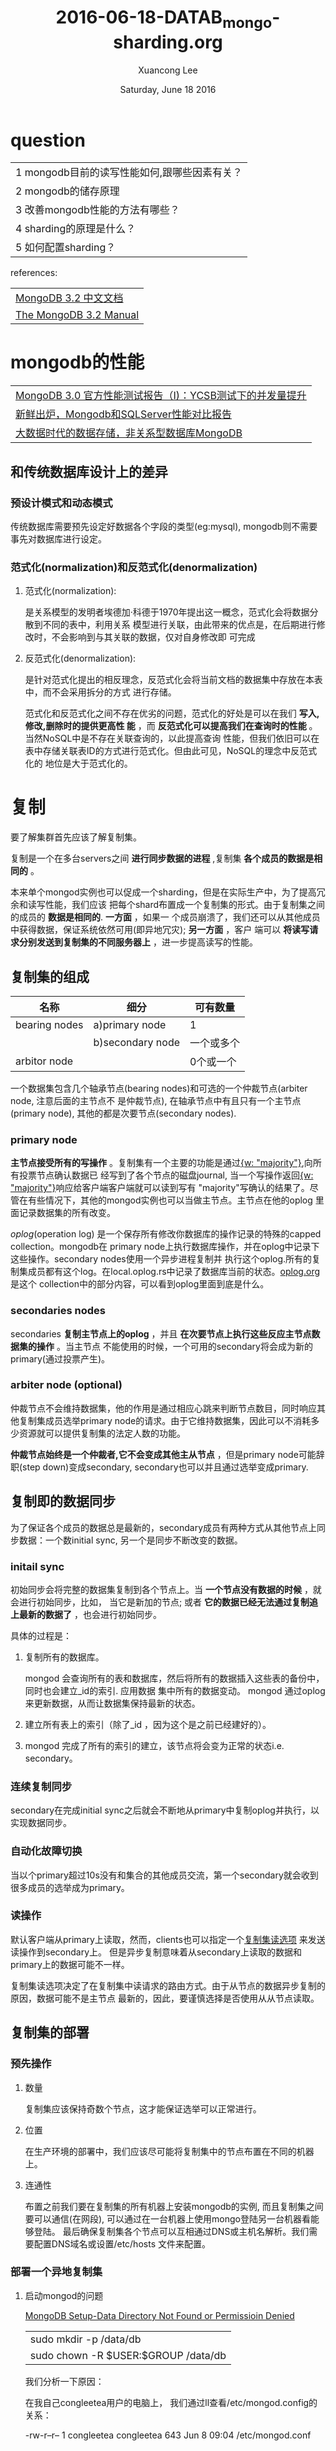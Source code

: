 #+TITLE: 2016-06-18-DATAB_mongo-sharding.org
#+AUTHOR: Xuancong Lee 
#+EMAIL:  lixuancong@molmc.com
#+DATE:  Saturday, June 18 2016 
#+OPTIONS: ^:nil

* question

| 1 mongodb目前的读写性能如何,跟哪些因素有关？ |
| 2 mongodb的储存原理                          |
| 3 改善mongodb性能的方法有哪些？              |
| 4 sharding的原理是什么？                     |
| 5 如何配置sharding？                         |

references:

| [[http://docs.mongoing.com/manual-zh/][MongoDB 3.2 中文文档]]   |
| [[https://docs.mongodb.com/manual/][The MongoDB 3.2 Manual]] |

* mongodb的性能
| [[http://www.mongoing.com/archives/862][MongoDB 3.0 官方性能测试报告（I)：YCSB测试下的并发量提升]] |
| [[https://cnodejs.org/topic/5518a873687c387d2f5b2953][新鲜出炉，Mongodb和SQLServer性能对比报告]]                 |
| [[http://blog.jobbole.com/86079/][大数据时代的数据存储，非关系型数据库MongoDB]]              |

** 和传统数据库设计上的差异
*** 预设计模式和动态模式
传统数据库需要预先设定好数据各个字段的类型(eg:mysql), mongodb则不需要事先对数据库进行设定。

*** 范式化(normalization)和反范式化(denormalization)
**** 范式化(normalization):
是关系模型的发明者埃德加·科德于1970年提出这一概念，范式化会将数据分散到不同的表中，利用关系
模型进行关联，由此带来的优点是，在后期进行修改时，不会影响到与其关联的数据，仅对自身修改即
可完成

**** 反范式化(denormalization):
是针对范式化提出的相反理念，反范式化会将当前文档的数据集中存放在本表中，而不会采用拆分的方式
进行存储。


范式化和反范式化之间不存在优劣的问题，范式化的好处是可以在我们 *写入,修改,删除时的提供更高性
能* ，而 *反范式化可以提高我们在查询时的性能* 。当然NoSQL中是不存在关联查询的，以此提高查询
性能，但我们依旧可以在表中存储关联表ID的方式进行范式化。但由此可见，NoSQL的理念中反范式化的
地位是大于范式化的。


* 复制
要了解集群首先应该了解复制集。

复制是一个在多台servers之间 *进行同步数据的进程* ,复制集 *各个成员的数据是相同的* 。   

本来单个mongod实例也可以促成一个sharding，但是在实际生产中，为了提高冗余和读写性能，我们应该
把每个shard布置成一个复制集的形式。由于复制集之间的成员的 *数据是相同的*. *一方面* ，如果一
个成员崩溃了，我们还可以从其他成员中获得数据，保证系统依然可用(即异地冗灾); *另一方面* ，客户
端可以 *将读写请求分别发送到复制集的不同服务器上* ，进一步提高读写的性能。 

** 复制集的组成
| 名称          | 细分             | 可有数量   |
|---------------+------------------+------------|
| bearing nodes | a)primary node   | 1          |
|               | b)secondary node | 一个或多个 |
| arbitor node  |                  | 0个或一个  |

一个数据集包含几个轴承节点(bearing nodes)和可选的一个仲裁节点(arbiter node, 注意后面的主节点不
是仲裁节点), 在轴承节点中有且只有一个主节点(primary node), 其他的都是次要节点(secondary nodes).

*** primary node 
[[../../images/blog/mongodb_sharding/replica-set-read-write-operations-primary.png]]  

*主节点接受所有的写操作* 。复制集有一个主要的功能是通过[[http://docs.mongoing.com/manual-zh/reference/write-concern.html#writeconcern."majority"][{w: "majority"}]],向所有投票节点确认数据已
经写到了各个节点的磁盘journal, 当一个写操作返回[[http://docs.mongoing.com/manual-zh/reference/write-concern.html#writeconcern."majority"][{w: "majority"}]]响应给客户端客户端就可以读到写有
"majority"写确认的结果了。尽管在有些情况下，其他的mongod实例也可以当做主节点。主节点在他的oplog
里面记录数据集的所有改变。

[[oplog]](operation log) 是一个保存所有修改你数据库的操作记录的特殊的capped collection。mongodb在 
primary node上执行数据库操作，并在oplog中记录下这些操作。secondary nodes使用一个异步进程复制并
执行这个oplog.所有的复制集成员都有这个log。在local.oplog.rs中记录了数据库当前的状态。[[../../files/blog/mongodb_sharding/oplog.org][oplog.org]]是这个
collection中的部分内容，可以看到oplog里面到底是什么。

*** secondaries nodes
[[../../images/blog/mongodb_sharding/replica-set-primary-with-two-secondaries.png]] 

secondaries *复制主节点上的oplog* ，并且 *在次要节点上执行这些反应主节点数据集的操作* 。当主节点
不能使用的时候，一个可用的secondary将会成为新的primary(通过投票产生)。

*** arbiter node (optional)
[[../../images/blog/mongodb_sharding/replica-set-primary-with-secondary-and-arbiter.png]]

仲裁节点不会维持数据集，他的作用是通过相应心跳来判断节点数目，同时响应其他复制集成员选举primary 
node的请求。由于它维持数据集，因此可以不消耗多少资源就可以提供复制集的法定人数的功能。

*仲裁节点始终是一个仲裁者,它不会变成其他主从节点* ，但是primary node可能辞职(step down)变成secondary, 
secondary也可以并且通过选举变成primary.

** 复制即的数据同步 
为了保证各个成员的数据总是最新的，secondary成员有两种方式从其他节点上同步数据：一个数initial sync,
另一个是同步不断改变的数据。

*** initail sync 
初始同步会将完整的数据集复制到各个节点上。当 *一个节点没有数据的时候* ，就会进行初始同步，比如，
当它是新加的节点; 或者 *它的数据已经无法通过复制追上最新的数据了* ，也会进行初始同步。

具体的过程是：
**** 复制所有的数据库。 
mongod 会查询所有的表和数据库，然后将所有的数据插入这些表的备份中，同时也会建立_id的索引. 应用数据
集中所有的数据变动。 mongod 通过oplog来更新数据，从而让数据集保持最新的状态。
**** 建立所有表上的索引（除了_id ，因为这个是之前已经建好的）。
**** mongod 完成了所有的索引的建立，该节点将会变为正常的状态i.e. secondary。

*** 连续复制同步
secondary在完成initial sync之后就会不断地从primary中复制oplog并执行，以实现数据同步。

*** 自动化故障切换
当以个primary超过10s没有和集合的其他成员交流，第一个secondary就会收到很多成员的选举成为primary。

*** 读操作
默认客户端从primary上读取，然而，clients也可以指定一个[[http://docs.mongoing.com/manual-zh/core/read-preference.html][复制集读选项]] 来发送读操作到secondary上。
但是异步复制意味着从secondary上读取的数据和primary上的数据可能不一样。

复制集读选项决定了在复制集中读请求的路由方式。由于从节点的数据异步复制的原因，数据可能不是主节点
最新的，因此，要谨慎选择是否使用从从节点读取。

[[../../images/blog/mongodb_sharding/replica-set-read-preference.png]]

** 复制集的部署
*** 预先操作
**** 数量 
复制集应该保持奇数个节点，这才能保证选举可以正常进行。

**** 位置
在生产环境的部署中，我们应该尽可能将复制集中的节点布置在不同的机器上。

**** 连通性
布置之前我们要在复制集的所有机器上安装mongodb的实例, 而且复制集之间要可以通信(在网段),
可以通过在一台机器上使用mongo登陆另一台机器看能够登陆。
最后确保复制集各个节点可以互相通过DNS或主机名解析。我们需要配置DNS域名或设置/etc/hosts
文件来配置。
*** 部署一个异地复制集
**** 启动mongod的问题
[[http://wesleytsai.io/2015/07/26/mongodb-server-directory-permission-denied/][MongoDB Setup-Data Directory Not Found or Permissioin Denied]]

| sudo mkdir -p /data/db              |
| sudo chown -R $USER:$GROUP /data/db |

我们分析一下原因：

在我自己congleetea用户的电脑上， 我们通过ll查看/etc/mongod.config的关系：

-rw-r--r-- 1 congleetea congleetea 643 Jun  8 09:04 /etc/mongod.conf

显然，在我的电脑上安装了mongodb之后，默认这个文件属于congleetea:congleetea.

在vagrant上，默认安装mongodb之后：
#+BEGIN_SRC
vagrant@myiotserver:~$ ll /etc/mongod.conf 
-rw-r--r-- 1 root root 568 Jun  7 02:17 /etc/mongod.conf
vagrant@myiotserver:~$ ll /var/lib/mongodb/
total 148
drwxr-xr-x  4 mongodb mongodb  4096 Jun 20 16:35 ./
drwxr-xr-x 48 root    root     4096 Jun 20 16:32 ../
-rw-r--r--  1 mongodb mongodb    46 Jun 20 16:32 WiredTiger
-rw-r--r--  1 mongodb mongodb    21 Jun 20 16:32 WiredTiger.lock
-rw-r--r--  1 mongodb mongodb   915 Jun 20 16:35 WiredTiger.turtle
-rw-r--r--  1 mongodb mongodb 45056 Jun 20 16:35 WiredTiger.wt
-rw-r--r--  1 mongodb mongodb  4096 Jun 20 16:32 WiredTigerLAS.wt
-rw-r--r--  1 mongodb mongodb 16384 Jun 20 16:33 _mdb_catalog.wt
-rw-r--r--  1 mongodb mongodb 16384 Jun 20 16:33 collection-0-5232019746169820554.wt
drwxr-xr-x  2 mongodb mongodb  4096 Jun 21 01:44 diagnostic.data/
-rw-r--r--  1 mongodb mongodb 16384 Jun 20 16:33 index-1-5232019746169820554.wt
drwxr-xr-x  2 mongodb mongodb  4096 Jun 20 16:32 journal/
-rw-r--r--  1 mongodb mongodb     5 Jun 20 16:32 mongod.lock
-rw-r--r--  1 mongodb mongodb 16384 Jun 20 16:34 sizeStorer.wt
-rw-r--r--  1 mongodb mongodb    95 Jun 20 16:32 storage.bson
vagrant@myiotserver:~$ ll /var/log/mongodb/
total 12
drwxr-xr-x  2 mongodb mongodb 4096 Jun 20 16:32 ./
drwxrwxr-x 11 root    syslog  4096 Jun 20 16:32 ../
-rw-r--r--  1 mongodb mongodb 1884 Jun 20 16:32 mongod.log
vagrant@myiotserver:~$ 
#+END_SRC
可以看配置文件/etc/mongo.conf属于root用户的, 其他两个目录，即保存数据的/var/lib/mongodb和/var/log/mongodb/
则是属于mongodb:mongodb的。

因此，我们在启动mongod的时候， 我们需要加上sudo。并指定配置文件：

$ sudo mongod --config /etc/mongod.conf

通过ps可以观察是否启动。

现在我们有三台机器：
10.47.33.10  primary
10.47.33.20  secondary
10.47.33.21  secondary

**** 配置文件及启动
#+BEGIN_SRC
# mongod.conf
storage:
  dbPath: /var/lib/mongodb
  journal:
    enabled: true
systemLog:
  destination: file
  logAppend: true
  path: /var/log/mongodb/mongod.log

net:
  port: 27017
  bindIp: 10.47.33.10
replication:
  replSetName: rs0
#+END_SRC

按照同样的配置， 启动mongod，后面我们就可以使用mongo <ip>来登陆控制台了。

**** 初始化复制集，添加复制集

在复制集的一台机器上执行， 注意只能在一台机器上执行，通常第一台机器将作为primary。

#+BEGIN_SRC
vagrant@myjumper:~$ mongo 10.47.33.10
MongoDB shell version: 3.2.7
connecting to: 10.47.33.10/test
Server has startup warnings: 
2016-06-21T02:17:20.945+0000 I CONTROL  [initandlisten] ** WARNING: You are running this process as the root user, which is not recommended.
2016-06-21T02:17:20.945+0000 I CONTROL  [initandlisten] 
> rs.initiate()
{
	"info2" : "no configuration specified. Using a default configuration for the set",
	"me" : "10.47.33.10:27017",
	"ok" : 1
}
rs0:OTHER> rs.conf()
{
	"_id" : "rs0",                                    ## 复制集名称, 复制集的名称必须唯一，在配置文件中进行了配置replSetName。
	"version" : 1,                                    ## 通常和复制集的成员个数相同  
	"protocolVersion" : NumberLong(1),
	"members" : [                                     ## 复制集的成员
		{
			"_id" : 0,                        ## 成员的标识符，0-255之间
			"host" : "10.47.33.10:27017",
			"arbiterOnly" : false,
			"buildIndexes" : true,
			"hidden" : false,
			"priority" : 1,
			"tags" : {
				
			},
			"slaveDelay" : NumberLong(0),
			"votes" : 1                        ## 是否是投票节点，0表示非投票节点
		}
	],
	"settings" : {
		"chainingAllowed" : true,
		"heartbeatIntervalMillis" : 2000,
		"heartbeatTimeoutSecs" : 10,
		"electionTimeoutMillis" : 10000,
		"getLastErrorModes" : {
			
		},
		"getLastErrorDefaults" : {
			"w" : 1,
			"wtimeout" : 0
		},
		"replicaSetId" : ObjectId("5768a5be5cf22bd9755b773d")
	}
}
rs0:PRIMARY> rs.add("10.47.33.20")                     ## PRIMARY, 使用rs.add添加一个成员
{ "ok" : 1 }
rs0:PRIMARY> rs.add("10.47.33.21")                     ## 使用rs.add添加另一个成员
{ "ok" : 1 }
rs0:PRIMARY> rs.conf()
{
	"_id" : "rs0",                                  ## 复制集的名称
	"version" : 3,                                  ## 
	"protocolVersion" : NumberLong(1),
	"members" : [
		{
			"_id" : 0,
			"host" : "10.47.33.10:27017",
			"arbiterOnly" : false,
			"buildIndexes" : true,
			"hidden" : false,
			"priority" : 1,
			"tags" : {
				
			},
			"slaveDelay" : NumberLong(0),
			"votes" : 1
		},
		{
			"_id" : 1,
			"host" : "10.47.33.20:27017",
			"arbiterOnly" : false,
			"buildIndexes" : true,
			"hidden" : false,
			"priority" : 1,
			"tags" : {
				
			},
			"slaveDelay" : NumberLong(0),
			"votes" : 1
		},
		{
			"_id" : 2,
			"host" : "10.47.33.21:27017",
			"arbiterOnly" : false,
			"buildIndexes" : true,
			"hidden" : false,
			"priority" : 1,
			"tags" : {
				
			},
			"slaveDelay" : NumberLong(0),
			"votes" : 1
		}
	],
	"settings" : {
		"chainingAllowed" : true,
		"heartbeatIntervalMillis" : 2000,
		"heartbeatTimeoutSecs" : 10,
		"electionTimeoutMillis" : 10000,
		"getLastErrorModes" : {
			
		},
		"getLastErrorDefaults" : {
			"w" : 1,
			"wtimeout" : 0
		},
		"replicaSetId" : ObjectId("5768a5be5cf22bd9755b773d")
	}
}
#+END_SRC
首先使用rs.initiate()使用默认的复制集配置对复制集进行初始化。
然后会返回当前的复制集配置，执行这个命令也就意味着我们要把这个节点当做primary。
紧接着我们使用rs.add命令把其他配置在这个复制集的成员也添加进来.

现在我们启动10.47.33.20和10.47.33.21的控制台, 发现提示rs0:SECONDARY：
#+BEGIN_SRC
vagrant@mydb1:~$ mongo 10.47.33.20
MongoDB shell version: 3.2.7
connecting to: 10.47.33.20/test
Server has startup warnings: 
2016-06-21T02:24:59.290+0000 I CONTROL  [initandlisten] ** WARNING: You are running this process as the root user, which is not recommended.
2016-06-21T02:24:59.290+0000 I CONTROL  [initandlisten] 
rs0:SECONDARY> 
#+END_SRC

一旦完成添加之后，我们有就有一个完整的复制集了。这时候新的复制集将会选举处一个新的primary。

我们可以在任何一台机器上查看rs的状态。

**** 读写操作
在rs.status()我们发现这些变量,这里面有一些变量是和读写操作有关的：
#+BEGIN_SRC
rs0:PRIMARY>  rs.status()                                               ## 检查复制集状态
{
	"set" : "rs0",                                                  ## 复制集的名称 
	"date" : ISODate("2016-06-21T03:00:10.090Z"),                   ## 当前时间 
	"myState" : 1,                                                  ## 0-10之间的整数，表示成员的状态，参考 http://docs.mongoing.com/manual-zh/reference/replica-states.html
	"term" : NumberLong(1),
	"heartbeatIntervalMillis" : NumberLong(2000),                   ## 每个节点发送心跳包的时间间隔，2s
	"members" : [
		{
			"_id" : 0,
			"name" : "10.47.33.10:27017",
			"health" : 1,                                   ## 节点是否健康
			"state" : 1,                                    ## 状态 0-10之间的整数
			"stateStr" : "PRIMARY",                         ## 节点身份
			"uptime" : 2570,                                ## 这个节点运行时间
			"optime" : {                                    ## oplog中上次运用用到这个节点操作的时间，对于复制集，三个节点都会用到。
				"ts" : Timestamp(1466476017, 1),
				"t" : NumberLong(1)
			},
			"optimeDate" : ISODate("2016-06-21T02:26:57Z"), ## 上次操作这个节点的时间
			"electionTime" : Timestamp(1466475967, 1),      ## 该primary节点选举的时间戳, 从节点没有这个量
			"electionDate" : ISODate("2016-06-21T02:26:07Z"),## 选举时间的ISO表示
			"configVersion" : 3,
			"self" : true
		},
		{
			"_id" : 1,
			"name" : "10.47.33.20:27017",
			"health" : 1,
			"state" : 2,
			"stateStr" : "SECONDARY",
			"uptime" : 1997,
			"optime" : {
				"ts" : Timestamp(1466476017, 1),
				"t" : NumberLong(1)
			},
			"optimeDate" : ISODate("2016-06-21T02:26:57Z"),
			"lastHeartbeat" : ISODate("2016-06-21T03:00:08.603Z"),
			"lastHeartbeatRecv" : ISODate("2016-06-21T03:00:09.542Z"),
			"pingMs" : NumberLong(0),
			"syncingTo" : "10.47.33.10:27017",
			"configVersion" : 3
		},
		{
			"_id" : 2,
			"name" : "10.47.33.21:27017",
			"health" : 1,
			"state" : 2,
			"stateStr" : "SECONDARY",
			"uptime" : 1992,
			"optime" : {
				"ts" : Timestamp(1466476017, 1),
				"t" : NumberLong(1)
			},
			"optimeDate" : ISODate("2016-06-21T02:26:57Z"),
			"lastHeartbeat" : ISODate("2016-06-21T03:00:08.603Z"),
			"lastHeartbeatRecv" : ISODate("2016-06-21T03:00:09.697Z"),
			"pingMs" : NumberLong(0),
			"syncingTo" : "10.47.33.10:27017",
			"configVersion" : 3
		}
	],
	"ok" : 1
}
rs0:PRIMARY> 
#+END_SRC

下面我们测试一下读写操作， 
我们现在primary节点上执行写操作：
#+BEGIN_SRC
rs0:PRIMARY> show dbs
local  0.000GB
rs0:PRIMARY> db.datas.find()
rs0:PRIMARY> db.datas.insert({x: 1, y: 2})
WriteResult({ "nInserted" : 1 })
rs0:PRIMARY> show dbs
local  0.000GB
test   0.000GB
rs0:PRIMARY> show collections
datas
rs0:PRIMARY> use test
switched to db test
rs0:PRIMARY> show collections
datas
rs0:PRIMARY> db.datas.find()
{ "_id" : ObjectId("5768b25482f22d74b4b3ffd2"), "x" : 1, "y" : 2 }
rs0:PRIMARY> db.datas.insert({x: 2, y: 2})
WriteResult({ "nInserted" : 1 })
rs0:PRIMARY> 
#+END_SRC
我们在primary节点上执行了上面的读写操作， 然后我们可以在任何一个节点上查看db的状态。
下面我们是在从节点上查看的：
#+BEGIN_SRC
rs0:SECONDARY> db.stats()         # 第一次执行insert时
{
	"db" : "test",
	"collections" : 1,    
	"objects" : 1,            # 插入的object个数
	"avgObjSize" : 44,
	"dataSize" : 44,
	"storageSize" : 16384,
	"numExtents" : 0,
	"indexes" : 1,
	"indexSize" : 16384,
	"ok" : 1
}
rs0:SECONDARY> db.stats()
{
	"db" : "test",
	"collections" : 1,
	"objects" : 2,
	"avgObjSize" : 44,
	"dataSize" : 88,
	"storageSize" : 16384,
	"numExtents" : 0,
	"indexes" : 1,
	"indexSize" : 16384,
	"ok" : 1
}

#+END_SRC
我们发现在secondary上我们连show dbs都没法运行。
#+BEGIN_SRC
rs0:SECONDARY> show dbs
2016-06-21T03:48:55.607+0000 E QUERY    [thread1] Error: listDatabases failed:{ "ok" : 0, "errmsg" : "not master and slaveOk=false", "code" : 13435 } :
_getErrorWithCode@src/mongo/shell/utils.js:25:13
Mongo.prototype.getDBs@src/mongo/shell/mongo.js:62:1
shellHelper.show@src/mongo/shell/utils.js:760:19
shellHelper@src/mongo/shell/utils.js:650:15
@(shellhelp2):1:1
#+END_SRC
这里显示错误原因：
"not master and slaveOk=false" 也就是说这个节点不是master节点，并且slaveOk=false了。

我们改变一下，方便在从节点上查看是否真的复制成功了，我们直接在从节点上执行(不鼓励这样做)：
#+BEGIN_SRC
rs0:SECONDARY> rs.slaveOk()
rs0:SECONDARY> show dbs
local  0.000GB
test   0.000GB
rs0:SECONDARY> use test
switched to db test
rs0:SECONDARY> db.datas.find()
{ "_id" : ObjectId("5768b25482f22d74b4b3ffd2"), "x" : 1, "y" : 2 }
{ "_id" : ObjectId("5768b33582f22d74b4b3ffd3"), "x" : 2, "y" : 2 }
rs0:SECONDARY> 
#+END_SRC
现在我们可以再上面执行读的操作了,我们看看写操作怎么样：
#+BEGIN_SRC
rs0:SECONDARY> db.datas.insert({x:3, y:3})
WriteResult({ "writeError" : { "code" : 10107, "errmsg" : "not master" } })
rs0:SECONDARY>
#+END_SRC
error了，原因是该节点不是master节点。可见即使我们配置了slaveOk，但也只是可读，不可写。

其实从原理上来说，复制集的所有操作都是从primary到secondiries的，所以对secondaries不应该给出读写的操作。
对于读写分离，前面我们提到可以设置读取选项来路由客户端的读操作。

如果一台机器挂掉了，会怎么办， 根据前面的介绍，如果primary挂掉了，那么一定会从secondaries中选举出一台primary来。
现在我们让primary的机器reboot，我们发现现在10.47.33.20变成了primary了, 接着我们在把10.47.33.10(旧的primary)启动
mongod，我们发现现在他变成了secondary了。

**** 节点选举成为primary的优先级配置
***** 为什么需要设置优先级?
有时候你可能想让某个数据中心节点被优先选举为primary。你可以通过修改该节点成员的优先级
比其他节点优先级高来实现。

当然，有些节点是不适合成为primary的，这些节点的优先级应该设为0. 这些节点可能存在网络的
限制，或者其他某些受限的资源。
***** 如何设置
下面我们把集合的第二个节点的优先级设置为0.5
****** 使用rs.conf()查看并确认你要修改优先级的机器的标号，即members里面的_id号。 
#+BEGIN_SRC
"members" : [
        {....
        },
     	{
			"_id" : 2,
			"host" : "10.47.33.22:27019",
			"arbiterOnly" : false,          # 是否是专属仲裁节点
			"buildIndexes" : true,
			"hidden" : false,               # 是否时隐藏节点
			"priority" : 1,                 # 成为primary的优先级
			"tags" : {
				
			},
			"slaveDelay" : NumberLong(0),
			"votes" : 1                     # 是否是投票节点
		},
         {...
         }
]
#+END_SRC
****** 修改配置
*注意，reconfig只能在primary上执行* , 通过rs.status()可以知道那个机器是primary。
#+BEGIN_SRC
> cfg = rs.conf()
> cfg.members[2].priority = 0.5
> rs.reconfig(cfg)
#+END_SRC
我们再次使用rs.conf查看，发现优先级已经变为0.5了.

*** 部署用于测试和开发的复制集
    我们在10.47.33.22上布置三个节点的复制集.
#+BEGIN_SRC
sudo mkdir -p /srv/mongodb/rs0-0 /srv/mongodb/rs0-1 /srv/mongodb/rs0-20
sudo mongod --port 27017 --dbpath /srv/mongodb/rs0-0 --replSet rs0 --smallfiles --oplogSize 128
sudo mongod --port 27018 --dbpath /srv/mongodb/rs0-1 --replSet rs0 --smallfiles --oplogSize 128
sudo mongod --port 27019 --dbpath /srv/mongodb/rs0-2 --replSet rs0 --smallfiles --oplogSize 128


login port 27017:
mongo --port 27017
> rs.initiate()
> rs.add("10.47.33.22:27017")
> rs.add("10.47.33.22:27018")
> rs.add("10.47.33.22:27019")


finished, OK
#+END_SRC
 
*** 为复制集增加一个投票节点
**** 预备知识
投票节点是复制集中的一个不包含数据的 *mongodb实例* 。投票节点参与选举来打破投票僵局。
如果复制集拥有偶数个节点， 那么请增加一个投票节点。

投票节点仅需很少的资源，对硬件也没有要求。我们可以将投票节点部署在一个 *应用服务* 的
机器上或是一个 *监控机* 上。

*尽量不要将投票节点部署在复制集节点的机器上。*

投票节点不储存数据，但是一旦其加入到复制集中，投票节点将像其他节点一样开始建立自己的
数据文件和 journal 。为了让其占用的空间尽可能小， 请设置：
#+BEGIN_SRC
storage.journal.enabled: false
#+END_SRC
*千万注意，不要在保存数据的节点上设置journal为false*

为投票节点建立数据目录。mongod实例将在这个目录中存储配置数据。该文件夹不会存有数据集。

**** 添加仲裁节点作为投票节点
***** sudo mkdir -p /srv/mongodb/arb 
***** start arbiter 
sudo mongod --port 27020 --dbpath /srv/mongodb/arb --replSet rs0

这样为上面建立的复制集rs0添加一个投票节点，投票节点断开为27020. 本质上它还是一个mongod
实例。 
***** add arbiter in primary node
登陆到primary node的mongo上，添加方才启动的arbiter：
$ mongo --port 27017
rs0:PRIMARY> rs.addArb("10.47.33.22:27020")

*** 将单节点转为复制集
该过程其实很简单，先把已有的mongod实例kill掉，启动的时候附带上参数 --replSet setName即可。
后面的步骤就是一样的了。

*** 增减换复制集节点
**** 添加复制集的节点
一个复制集可以有高达50个成员，但是最多只能有7个投票节点，如果你想在复制集中添加更多的节点，
那么你需要设置members[n].votes为0，将它作为非投票节点，或者删除一个已有的投票节点。     

保证所有节点启动都带有相同的复制集名称。
***** 准备数据目录
请确认新节点的数据目录 *没有* 数据。新节点将会从已有节点中复制数据。如果新节点在 recovering 
状态，不必担心，在MongoDB *复制完毕所有的数据* 之前，它将都会是该状态，如果复制完毕，则会变为
secondary 。


从已有的节点上手动的复制数据。新节点会成为从节点并赶上复制集的最新的数据集状态。这样复制数
据可以减少新节点从初始化到可用所需的时间。确保我们从新节点上复制来的数据是在 window allowed
 by the oplog 之内的。不然的话，新的节点还是需要全新的初始化复制，将会从其他节点上复制所有的
数据， 如 复制集成员的重新同步 所介绍的一样。

*如何从已有节点手动复制后面研究* ,如果需要同步的数据量比较大的话，这种方式比较好。

使用 rs.printReplicationInfo() 来确认复制集的oplog状态。
***** 到primary节点进行添加
#+BEGIN_SRC
rs0:PRIMARY> rs.add("<hostname>:<port>")
#+END_SRC
当然也可以在添加的时候设置其他的一些参数：
#+BEGIN_SRC
rs2:PRIMARY> rs.add({_id: <number>, host: "<hostname>:<ip>", priority: 0, hidden: true})
#+END_SRC

**** 移除复制集节点
***** use rs.remove() in primary node 
****** 关闭我们想要移除的 mongod 实例，可以通过在 mongo 的窗口中执行 db.shutdownServer() 来关闭。
       经测试，不关闭想要移除的mongod实例，也可以remove。但是既然教程这个说了，还是遵守他的规则吧。
****** 连接到复制集现在的 primary 。我们可以连接到任意一个复制集节点并执行 db.isMaster() 来确认是否为主节点。
****** 通过 rs.remove() 来移除节点
复制集将会短暂的关闭连接并进入选举，选举出一个新的主节点。接口将会自动重连。接口将会报错 
DBClientCursor::init call() failed 即使删除节点成功了。

***** use rs.reconfig() in primary node 
通过配置cfg.members.splice()来移除。

**** 更换复制集节点
我如果我们需要修改复制集节点的主机名而不修改其他配置，那么本文描述的操作将有所帮助。举个例子，
如果我们必须重装系统或是修改主机名，我们就可以用下列操作来尽可能减少变动。

修改方法其实和前面所有修改conf里的量一样的，要修改host就只要members里面对应的host就可。

*** 节点配置指南
本节内容大都是修改conf选项。配置完成之后使用rs.reconfig来使之生效。
**** 修改复制集节点的优先级，我们通过设置不同的优先级来提高部分节点成为主节点的可能性，也可以让某些节点不能成为主节点。
优先级可以是0~1000的所有浮点数，默认是1.

隐藏节点和延时节点的优先级要设置为0，因为他们不能成为primary。

**** 配置一个隐藏节点
先明白隐藏节点是用来做什么的。[[http://docs.mongoing.com/manual-zh/core/replica-set-hidden-member.html][隐藏节点]] 维护primary的数据集，但是对client application不可见。优先级为0，
可以参与投票，但是不能成为primary。它有益于工作量的安排。

[[../../images/blog/mongodb_sharding/replica-set-hidden-member.png]]

***** 关于隐藏节点
****** 读操作
客户端将不会把读请求分发到隐藏节点上，即使我们设定了 [[http://docs.mongoing.com/manual-zh/core/read-preference.html][复制集读选项]] 。这些隐藏节点将不
会收到来自应用程序的请求。我们可以将隐藏节点专用于报表节点或是备份节点。 延时节点 也
应该是一个隐藏节点。

在分片集群中， mongos 将不与隐藏节点进行交流
****** 投票
在复制集的选举中，隐藏节点是 *会参加投票* 的。当关闭一个隐藏节点的时候，请确认复制集中
的可用节点个数足够进行选举，以防主节点降职导致复制集对外不可用。
***** 配置
#+BEGIN_SRC
cfg = rs.conf()
cfg.members[0].priority = 0
cfg.members[0].hidden = true
rs.reconfig(cfg)
#+END_SRC
设置完毕后，该从节点的优先级将变为 0 来防止其升职为主节点，同时其也是对应用程序不可见的。
在其他节点上执行 isMaster 或是 db.isMaster() 将不会显示隐藏节点。

**** 配置一个延时节点
***** 关于延时节点
延时节点也将从 复制集 中主节点复制数据，然而延时节点中的数据集将会比复制集中主节点的数据延后。举个例子，现在是09：52，如果延时节点延后了1小时，那么延时节点的数据集中将不会有08：52之后的操作。

由于延时节点的数据集是延时的，因此它可以帮助我们在人为误操作或是其他意外情况下恢复数据。举个例子，当应用升级失败，或是误操作删除了表和数据库时，我们可以通过延时节点进行数据恢复。
***** 配置
#+BEGIN_SRC
cfg = rs.conf()
cfg.members[0].priority = 0
cfg.members[0].hidden = true
cfg.members[0].slaveDelay = 3600
rs.reconfig(cfg)
#+END_SRC

**** 配置一个不参与投票的节点
#+BEGIN_SRC
cfg = rs.conf()
cfg.members[3].votes = 0
cfg.members[4].votes = 0
cfg.members[5].votes = 0
rs.reconfig(cfg)
#+END_SRC

* 分片(sharding)
分片是使用多个机器存储数据的方法, MongoDB使用分片以支持巨大的数据存储量与对数据操作.

注意，shards上的数据是不一样的，不像复制集的各个node。

** 分片的目的
高数据量和吞吐量的数据库应用会对单机的性能造成较大压力,大的查询量会将单机的CPU耗尽,
大的数据量对单机的存储压力较大,最终会耗尽系统的内存而将压力转移到磁盘IO上.

解决方法：
| 纵向扩展 | 提高服务器的硬件配置,如CPU和RAM      |
| 横向扩展 | 在多台机器上分布式布置数据，sharding |

分片为应对高吞吐量与大数据量提供了方法.
*** 高存储，高吞吐 
使用分片减少了每个分片需要处理的请求数,因此,通过 水平扩展 ,集群可以提高自己的存储容量和吞吐量.
举例来说,当插入一条数据时,应用只需要访问存储这条数据的分片.
*** 减少了每个分片存储的数据
比如，有1T的数据集，那么如果有4个shards，没有shard就可能只维持256G的数据，如果有40个shards，每
个shard就只需要维持25G的数据。

** MongoDB的分片
[[../../images/blog/mongodb_sharding/sharded-collection.png]]

*** 通过配置[[http://docs.mongoing.com/manual-zh/reference/glossary.html#term-sharded-cluster][集群]] 支持分片 
mongodb 集群有三部分内容组成
| mongos        |
| config server |
| shards        |

[[../../images/blog/mongodb_sharding/sharded-cluster.png]]

**** mognos
mongos实例将从运用端来的读写操作路由到各个shards，applications不会直接接触shards。

**** shards
单个server或者复制集，保存被sharded的collection的一部分。

[[../../images/blog/mongodb_sharding/sharded-cluster-primary-shard.png]]

如上图所示，每个数据库(cluster here)都有一个主分片，用来存储这个数据库中所有未开启分片的集合的数据
(也就是说哪些collection需要进行分片是要你设置的，如果没有设置，他就回存在这个主分片上)。上图中的
Collection2就是没有设置分片的。

可以通过命令 movePrimary 来改变主分片，但是迁移过程需要花很大的时间，迁移完成之前collection不能使用。

**** config server
维持集群的元数据，比如数据在shard中的位置。可配置为复制集[start in mongodb3.2], 使用复制集可以改
善config servers之间的一致性，因为mongodb可以利用config data的标准复制集读写协议.此外， 使用复制
集允许有超过三个的config servers，因为复制集可以高达50个成员。要布置config server为复制集，config
servers *必须运行WiredTiger storage engine* 。

如果集群中一个或者两个配置服务器不可用,集群的元信息将变为 可读 ,你还可以从分片中读写信息,但是数
据块的迁移以及数据块的分裂在所有配置服务器都恢复可用之前不能够进行.

配置config server 为复制集需要：
| 不能有仲裁节点                                      |
| 不能有延时节点                                      |
| 必须建立索引(所有成员的buildIndexes设置不能为false) |

一个cluster有自己的config server，多个cluster不能公用一个config server。

***** config Server上的读写操作
config serser在config database中保存cluster的metadata，mongos实例缓存这些消息并使用他们将读写操作
路由到各个shards。
****** about write op
mongodb只有当元数据改变的时候才 *写数据* 到config server中，比如：
| chunk migration之后 |
| chunk split之后     |
要写到config的复制集中，mongodb 要使用 "majority"的 [[https://docs.mongodb.com/manual/reference/write-concern/#wc-w][write concern]]
****** about read op
mongodb在下面情况下才从config server中 *读取数据* :
| 一个新的mongos首次启动，或者已有的mongos重启 |
| 如chunk migration这样的cluster元数据发生改变 |
同样，读取的时候mongodb使用majority的 [[https://docs.mongodb.com/manual/reference/read-concern/][read concern]] 级别.

***** config server availability
如果config server 的复制集 *失去了primary(secondaries还能用)* ，那么集群的元数据将变为可读。
此时你可以从shards上进行读写，但是数据块的迁移(migration)和分裂(splits)就不会发生了，知道重
新选举出primary。 如果 *config server的所有databases(metadata)都不能访问* 了，那么集群也就不能
操作了。
 
*mongos实例会从config server缓存元数据* ，因此，如果server 的所有成员都不能访问了，只要你不在config
server还不能重新使用(即复制集各个成员还没有成功启动)之后就重启mongos，你就可以使用cluster。但是
如果你在config server可用之前重启mongos实例，mongos将不能路由读写操作。

如果没有集群的元数据，cluster就不能被操作。为了确保config serve保持可用和完整， *configserver的
备份是很重要的* 。 config Server上的数据相比集群上的数据是很小的，相对来说他属于低负载，不活跃的。

** 数据分区
MongoDB中数据的分片是以集合为基本单位的,集合中的数据通过片键(shard key)被分成多部分

*** [[http://docs.mongoing.com/manual-zh/core/sharding-shard-key.html][片键]] 
*为了在各个shards中共享一个collection* ，需要选择一个shard key，它存在于collection的每一个document中，
既是一个索引字段，也是一个被索引的复合字段(一个collection中_id是默认的一个索引，其他的字段你可一个根据
数据的特点来建立索引，主要要考虑数据可以被分散存到各个shards中，同时读操作可以被路由到某一个shards上)。
mongodb将shard key的值划分在chunks上，并在shards之间均匀的分散chunks。为了划分shard key 值到chunks上,
mongodb 使用了range based partitioning 和 hash based partitioning.

也就是片键决定了集群中一个集合的 documents 在不同 shards 中的分布.片键字段必须被索引,且在集合中的每条
记录都不能为空,可以是单个字段或复合字段. 

**** range-based shard key
MongoDB使用片键的范围把数据分布在分片中,每个范围,又称为数据块(chunk),定义了一个不重叠的片键范围, MongoDB
把数据块与他们存储的文档分布到集群中的不同分片中.

[[../../images/blog/mongodb_sharding/sharding-range-based.png]]

上图是collection x的片键，当一个数据块的大小超过 [[http://docs.mongoing.com/manual-zh/core/sharding-chunk-splitting.html#sharding-chunk-size][数据块最大大小]] 时,MongoDB会依据片键的范围将数据
块 [[http://docs.mongoing.com/manual-zh/reference/glossary.html#term-split][分裂为]] 更小的数据块. 默认的数据库chunk大小是64M。

对于 基于范围的分片 ,MongoDB按照片键的范围把数据分成不同部分.假设有一个数字的片键:想象一个从负无
穷到正无穷的直线,每一个片键的值都在直线上画了一个点.MongoDB把这条直线划分为更短的不重叠的片段,并
称之为 数据块 ,每个数据块包含了片键在一定范围内的数据.

在使用片键做范围划分的系统中,拥有”相近”片键的文档很可能存储在同一个数据块中,因此也会存储在同一个
分片中.

**** hash-based shard key
哈希片键使用单字段上的 哈希索引 进行数据在分片之间的分发.

**** 基于范围的分片方式与基于哈希的分片方式性能对比
基于范围的分片方式提供了更高效的范围查询,给定一个片键的范围,分发路由可以很简单地确定哪个数据块存
储了请求需要的数据,并将请求转发到相应的分片中.

不过,基于范围的分片会导致数据在不同分片上的不均衡,有时候,带来的消极作用会大于查询性能的积极作用.
比如,如果片键所在的字段是线性增长的,一定时间内的所有请求都会落到某个固定的数据块中,最终导致分布
在同一个分片中.在这种情况下,一小部分分片承载了集群大部分的数据,系统并不能很好地进行扩展.

与此相比,基于哈希的分片方式以范围查询性能的损失为代价,保证了集群中数据的均衡.哈希值的随机性使数
据随机分布在每个数据块中,因此也随机分布在不同分片中.但是也正由于随机性,一个范围查询很难确定应该
请求哪些分片,通常为了返回需要的结果,需要请求所有分片.

[[../../images/blog/mongodb_sharding/sharding-hash-based.png]]

被选为片键的字段必须有足够大的基数,或者足够多的不同的值,对于单调递增的字段,如 ObjectId 或者时间戳,
哈希索引效果更好.

如果在一个空的集合创建哈希片键,MongoDB会自动创建并迁移数据块,以保证每个分片上都有两个数据块,你可以
在执行 shardCollection 指定 numInitialChunks 参数以控制初始化时MongoDB创建的数据块数目,或者手动调用
 split 命令在分片上分裂数据块.

要在集合上使用哈希片键,参见 使用哈希片键对集合分片 .

**** 片键对集群操作的影响
片键可以影响数据在分片间的分布,也影响 mongos 对集群直接操作的效率,因此可以影响集群的读写性能, 可以
考虑以下的操作受片键的影响.
****** 写扩展
一些片键会使应用程序能够达到集群能够提供的最大的写性能,有一些则不能,比如使用默认的 _id 做片键的情况.

在插入文档时,MongoDB会生成一个全局唯一的 ObjectId 标识符_id,不过,需要注意的一点是, 这个标识符的前几
位代表时间戳,这意味着_id是以常规的并且可预测的方式增长,即使_id有大的基数(mongodb所说的基数能力指系
统将数据分裂成chunks的能力,举个例子，如果你使用性别作为片键，那么你的基数就只有2个，这样大量的数据就会
分布在这两个chunk里面，如果你选择身份证作为片键，那么你的基数就会很大，分裂能力也就很强。),在使用
_id或者任意其他单调递增的数据作为片键时,所有的写入操作都会集中到一个分片中。 *这样数据就会集中在单个
shard上，而不能分散开了*

不过,如果你的写入频率很低或者大多都是update()操作,单调递增的片键不会对性能有很大影响,一般来说,选择的
片键要 *同时* 具有 *较大的基数(分裂能力强,就像用身份证号码作为片键一样)* 与 *将请求分布在整个集群中
(虽然前面片键的选择有较大的基数，但是可能有的身份证代表的人数据量很大，有的根本就没有数据，这样数据依然不能分散开)* 两个特性.

通常,一个经过计算的片键会有一定的”随机性”,比如一个包含了其他字段加密哈希(例如 MD5或者SHA1)的片键,
会使集群具有较好的写扩展性能.不过,随机的片键通常不会提供 查询隔离 的特性,而查询隔离同样是片键一个
很重要的特性.

****** 查询
mongos给applications提供了一个接口和sharded cluster进行交互，但是隐藏了负载的数据分区过程。mongos接受
applications的查询，然后使用config server的元数据来将这些请求通过适当的数据路由到mongod实例。mongos
在分片环境中成功查询，这样你选择的分片就会对查询性能有很大的影响。 查询路由参见 [[http://docs.mongoing.com/manual-zh/core/sharded-cluster-query-router.html][集群的查询路由分发.]]

** 数据均衡的维护
也就是要尽量的是各个shard上的数据量保持均衡。

新数据的加入或者新分片的加入可能会导致集群中数据的不均衡,即表现为有些分片保存的数据块数目显
著地大于其他分片保存的数据块数.

MongoBD使用两个过程维护集群中数据的均衡:分裂和均衡器.

**** 分裂splitting
分裂是一个后台进程，用于防止chunks不会增长太大。

[[../../images/blog/mongodb_sharding/sharding-splitting.png]]

当一个chunk增长超过了 [[http://docs.mongoing.com/manual-zh/core/sharding-chunk-splitting.html#sharding-chunk-size][specified chunk size]] ,mongodb 会将chunk分裂一半。 insert 和 update 会触发分裂。
分裂是一个有效的meta-data改变的方法。 为了create splits， mongodb不会迁移任何数据影响shards。

**** 均衡 balancer
balancer是一个后台进程，用来管理chunk的迁移。balancer可以在集群的任何一个mongs上运行。

当集群中数据的不均衡发生时,均衡器会将数据块从数据块数目最多的分片迁移到数据块最少的分片上,举例来讲:
如果集合 users 在 分片1 上有100个数据块,在 分片2 上有50个数据块,均衡器会将数据块从 分片1 一直向 分
片2 迁移,一直到数据均衡为止.

shards管理chunk在源shard和目的shard的迁移。在chunk迁移期间，源shard当前的chunk的当前所有document都被发送到
目标shard。然后，目标shard


** 集群所需的条件
在某些情况下,使用分片是 唯一 的解决办法,在以下情况下使用 集群 :
| 你的数据接近或者超过一个MongoDB实例所能容纳的上限.                  |
| 系统中 working set(经常使用的数据) 的大小接近系统的内存上限 .       |
| 单一的MongoDB实例不能满足写性能要求,并且所有其他方法都没有明显作用. |
如果这些特性在你的系统中都没有出现,使用分片只会增加系统的复杂程度,而不会带来什么好处.

部署集群会花费时间和资源,如果你的系统已经或即将达到性能极限,很难在不影响使用的情况下部署集群.

因此,如果你觉得你的数据库在未来需要分片, *不要等到系统负载超限之后* 才开始操作.

对数据量的要求：

只有在你的集群拥有大量数据时,分片才会显示出性能上的优势.默认的 chunk 大小是64M,而且在数据的不均衡
程度达到[[http://docs.mongoing.com/manual-zh/core/sharding-balancing.html#sharding-migration-thresholds][迁移阈值 ]]之前, 均衡器 并不会工作.实际上,除非你的集群有几百M的数据,否则你的数据将会存储在
一个分片上.

在某些情况下,你也许需要对一个小的集合开启分片,但在大多数情况下,对小的集合开启分片,带来的复杂程度和
开销会使得这种行为得不偿失,除非你想要获得更高的写性能.一般情况下,如果你的数据量较小,一个合理配置的
单个MongoDB或者一个复制集在很长时间内都已经足够.

** 生产环境的集群体系结构
| config server:可为复制集，运行WiredTiger，cluster独有 |
| shards超过两个                                        |
| 一个或多个mongos,前面可能会加上负载均衡器             |

** 集群的高可用性
*** 如果应用服务器或者 mongos 不可用
如果application server上有自己的mongos，而这台运用服务器或者mongos不可用，那么其他的运用服务器可以继续操作
数据库。

此外，mongos实例不会维持永久状态，他可以在不丢失任何状态或者数据的情况下重启或者变为不可用。当一个mongos实
例启动，他会取回config database的一个副本，并可以路由查询操作。

*** 如果一个分片中的一个 mongod 不可用
复制集为shards提供了高可用性。 *如果不可用的mongod是primary* ，那么复制集会选出一个新的primary. *如果不可用
的是secondary，他就会断开和primary的连接，secondary会继续维持所有的数据.* 在三个成员的复制集中，即使set里面
的一个成员遭受灾难性的失败，另外两个也有数据的完整拷贝。 

如果一个不可用的secondary变为可用了，而且他还依旧有当前的oplog入口，他就回使用 [[http://docs.mongoing.com/manual-zh/reference/glossary.html#term-sync][replication process]] 赶上最新的
状态，否则，它必须执行一个 [[http://docs.mongoing.com/manual-zh/reference/glossary.html#term-initial-sync][initial sync]](即从set的已有成员中同步数据).

*** 如果shard的所有成员都不可用
这个shard上的数据将不能用，其他shard上的数据依然可以用，也可以从其他shards上进行读写。但你必须尽快恢复这个shard。

*** 如果config server复制集的成员不可用
如果config server上 *不可用的是primary* ,那么会重新选举处primary， *如果无法选举处primary* ，metadata会变为可读，
你可以从shards上进行读写，但是chunk migration和chunk split就不会发生,除非primary重新可用。 *如果所有的config 
databases* 都不可用，那集群也就不可操作了。

*** 片键和集群可用性
选择片键有下面这些重要考虑：
| 确保mongodb能在shards间均匀的分散数据                       |
| 有较好的写扩展性能                                          |
| 确保mongos能分离大部分的查询到特定的mongod上,保证查询的效率 |

** 部署shards cluster 
*** shards的部署
我们在vagrant上先布置了三个shards：
| setName |        host | port                     |
|---------+-------------+--------------------------|
| rs0     | 10.47.33.20 | 27017,27018,27019        |
| rs1     | 10.47.33.21 | 27017,27018,27019        |
| rs2     | 10.47.33.22 | 27017,27018,27019,270120 |
*** 部署config server 
| setName |        host | port              |
|---------+-------------+-------------------|
| rc0     | 10.47.33.10 | 27017,27018,27019 |

config server *需要dbpath* ，配置文件中同时加上：
#+BEGIN_SRC
replication:
  replSetName: rc0
sharding:
  clusterRole: configsvr
#+END_SRC
使用mongod实例形式启动。

*** 启动mongos
mongos不是一个复制集，我们可以在我们applications中都启动mongos，比如emqttd所在的机器上。
|        host |  port |
| 10.47.33.11 | 27017 |
 
mongos不需要dbpath，但是要指出config server，如果config server是单机就指定ip和port，如果是集群要
指出复制集的名字和一个成员的ip和host。

这里我们在mongos.conf中添加：
#+BEGIN_SRC
sharding:
  configDB: rc0/10.47.33.10:27017,10.47.33.10:27018,10.47.33.10:27019
#+END_SRC

*** 向集群中添加分片
到此为止shards都是分离的，还没有成为集群的一部分。

集群一旦建立之后，后面的很多操作都是在mongos中进行的。

通过mongo --host 10.47.33.11 --port 27017登陆到mongos，添加分片（必须加上复制集的名字和其中一个成员）：
#+BEGIN_SRC
mongos> sh.addShard("rs0/10.47.33.20:27017")
{ "shardAdded" : "rs0", "ok" : 1 }
#+END_SRC

*** 为集群开启分片
在对集合进行分片之前,必须开启数据库的分片.对数据库开启分片不会导致数据的重新分配,但这是对这个数据库中集合进行分片的前提.

一旦为数据库开启了分片,MongoDB就会为这个数据库指定一个[[http://docs.mongoing.com/manual-zh/reference/glossary.html#term-primary-shard][primary shard]],所有未分片的数据都会存储在这个分片上.

下面我们为数据库datapoints启动分片功能：
#+BEGIN_SRC
mongos> sh.enableSharding("datapoints")
{ "ok" : 1 }
#+END_SRC
这时候，在mongos中的config数据库的databases集合中就会有相关的信息了：
#+BEGIN_SRC
mongos> use config
switched to db config
mongos> show collections
changelog
chunks
databases
lockpings
locks
mongos
settings
shards
tags
version
mongos> db.databases.find()
{ "_id" : "datapoints", "primary" : "rs0", "partitioned" : true }
#+END_SRC
关数据库datapoints的字段有 _id就是数据库名称，primary就是mongodb为这个数据库指定的primary shard，所有未
分片的数据都会存在这个分片上。

*** shard a Collection
你可以选择把有的collection放在单个shard上，也可以放在各个shard上。如果你要把一个collection进行shard，你要做
下面的工作：
**** 首先选择一个 shard key ,所选择的片键会影响集群的效率.参见 选择片键的注意事项. 获得注意事项.
**** 如果集合中已经包含有数据,需要使用 ensureIndex() 在片键上创建索引.如果集合是空的,MongoDB会在 sh.shardCollection() 过程中自动创建索引.
**** Shard a collection by issuing the sh.shardCollection() method in the mongo shell. The method uses the following syntax:
#+BEGIN_SRC
sh.shardCollection("<database>.<collection>", shard-key-pattern)
#+END_SRC

将 <database>.<collection> 字符串换成你数据库的ns,由数据库的全名,一个点(即 . ),和集合的全名组成, 
shard-key-pattern 换成你的片键,名字为 创建索引 时指定的名字.
示例
The following sequence of commands shards four collections:
#+BEGIN_SRC
sh.shardCollection("records.people", { "zipcode": 1, "name": 1 } )
sh.shardCollection("people.addresses", { "state": 1, "_id": 1 } )
sh.shardCollection("assets.chairs", { "type": 1, "_id": 1 } )
sh.shardCollection("events.alerts", { "_id": "hashed" } )
#+END_SRC

按照顺序操作分片:
***** records 数据库中的 people 集合使用 { "zipcode": 1, "name": 1 } 片键开启分片.
这个集合使用 zipcode 字段重新分配数据.如果很多文档都有相同的 zipcode 值, chunk 会按照 name 的值进行 分裂.
***** people 数据库中的 addresses 集合使用片键 { "state": 1, "_id": 1 }.
这个片键使用 state 字段重新分配数据.如果很多文档都有相同的 state 值, chunk 会按照 _id 的值进行 分裂.
***** assets 数据库中的 chairs 集合使用 { "type": 1, "_id": 1 } 做片键.
这个片键使用 type 字段重新分配数据.如果很多文档都有相同的 type 值, chunk 会按照 _id 的值进行 分裂.
***** events 数据库中的 alerts 集合使用 { "_id": "hashed" } 做片键.
This shard key distributes documents by a hash of the value of the _id field. MongoDB computes the hash of the _id field for the hashed index, which should provide an even distribution of documents across a cluster.



